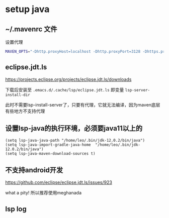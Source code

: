 * setup java

** ~/.mavenrc 文件

   设置代理

#+BEGIN_SRC bash
MAVEN_OPTS="-Dhttp.proxyHost=localhost -Dhttp.proxyPort=3128 -Dhttps.proxyHost=localhost -Dhttps.proxyPort=3128 -Dhttp.proxyUser=proxy_user -Dhttp.proxyPassword=secret -Djdk.http.auth.tunneling.disabledSchemes="
#+END_SRC


** eclipse.jdt.ls

   https://projects.eclipse.org/projects/eclipse.jdt.ls/downloads

   下载后安装至 ~.emacs.d/.cache/lsp/eclipse.jdt.ls~ 即变量 ~lsp-server-install-dir~

此时不需要lsp-install-server了，只要有代理，它就无法编译，因为maven底层有些地方不支持代理


** 设置lsp-java的执行环境，必须要java11以上的

#+BEGIN_SRC elisp
(setq lsp-java-java-path "/home/leo/.bin/jdk-12.0.2/bin/java")
(setq lsp-java-import-gradle-java-home  "/home/leo/.bin/jdk-12.0.2/bin/java")
(setq lsp-java-maven-download-sources t)
#+END_SRC

** 不支持android开发

https://github.com/eclipse/eclipse.jdt.ls/issues/923

what a pity! 所以推荐使用meghanada

** lsp log
